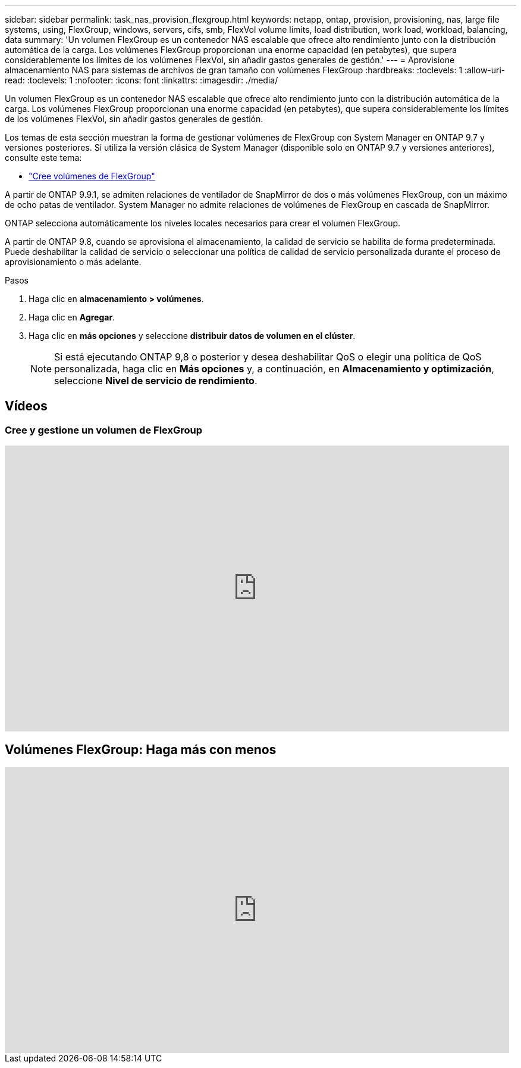 ---
sidebar: sidebar 
permalink: task_nas_provision_flexgroup.html 
keywords: netapp, ontap, provision, provisioning, nas, large file systems, using, FlexGroup, windows, servers, cifs, smb, FlexVol volume limits, load distribution, work load, workload, balancing, data 
summary: 'Un volumen FlexGroup es un contenedor NAS escalable que ofrece alto rendimiento junto con la distribución automática de la carga. Los volúmenes FlexGroup proporcionan una enorme capacidad (en petabytes), que supera considerablemente los límites de los volúmenes FlexVol, sin añadir gastos generales de gestión.' 
---
= Aprovisione almacenamiento NAS para sistemas de archivos de gran tamaño con volúmenes FlexGroup
:hardbreaks:
:toclevels: 1
:allow-uri-read: 
:toclevels: 1
:nofooter: 
:icons: font
:linkattrs: 
:imagesdir: ./media/


[role="lead"]
Un volumen FlexGroup es un contenedor NAS escalable que ofrece alto rendimiento junto con la distribución automática de la carga. Los volúmenes FlexGroup proporcionan una enorme capacidad (en petabytes), que supera considerablemente los límites de los volúmenes FlexVol, sin añadir gastos generales de gestión.

Los temas de esta sección muestran la forma de gestionar volúmenes de FlexGroup con System Manager en ONTAP 9.7 y versiones posteriores. Si utiliza la versión clásica de System Manager (disponible solo en ONTAP 9.7 y versiones anteriores), consulte este tema:

* https://docs.netapp.com/us-en/ontap-system-manager-classic/online-help-96-97/task_creating_flexgroup_volumes.html["Cree volúmenes de FlexGroup"^]


A partir de ONTAP 9.9.1, se admiten relaciones de ventilador de SnapMirror de dos o más volúmenes FlexGroup, con un máximo de ocho patas de ventilador. System Manager no admite relaciones de volúmenes de FlexGroup en cascada de SnapMirror.

ONTAP selecciona automáticamente los niveles locales necesarios para crear el volumen FlexGroup.

A partir de ONTAP 9.8, cuando se aprovisiona el almacenamiento, la calidad de servicio se habilita de forma predeterminada. Puede deshabilitar la calidad de servicio o seleccionar una política de calidad de servicio personalizada durante el proceso de aprovisionamiento o más adelante.

.Pasos
. Haga clic en *almacenamiento > volúmenes*.
. Haga clic en *Agregar*.
. Haga clic en *más opciones* y seleccione *distribuir datos de volumen en el clúster*.
+

NOTE: Si está ejecutando ONTAP 9,8 o posterior y desea deshabilitar QoS o elegir una política de QoS personalizada, haga clic en *Más opciones* y, a continuación, en *Almacenamiento y optimización*, seleccione *Nivel de servicio de rendimiento*.





== Vídeos



=== Cree y gestione un volumen de FlexGroup

video::gB-yF1UTv2I[youtube,width=848,height=480]


== Volúmenes FlexGroup: Haga más con menos

video::0B4nlChf0b4[youtube,width=848,height=480]